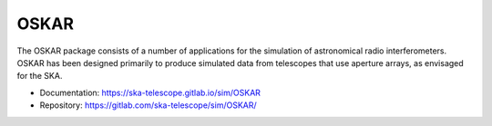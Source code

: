 
OSKAR
=====

The OSKAR package consists of a number of applications for the
simulation of astronomical radio interferometers.
OSKAR has been designed primarily to produce simulated data from
telescopes that use aperture arrays, as envisaged for the SKA.

- Documentation: https://ska-telescope.gitlab.io/sim/OSKAR
- Repository: https://gitlab.com/ska-telescope/sim/OSKAR/
